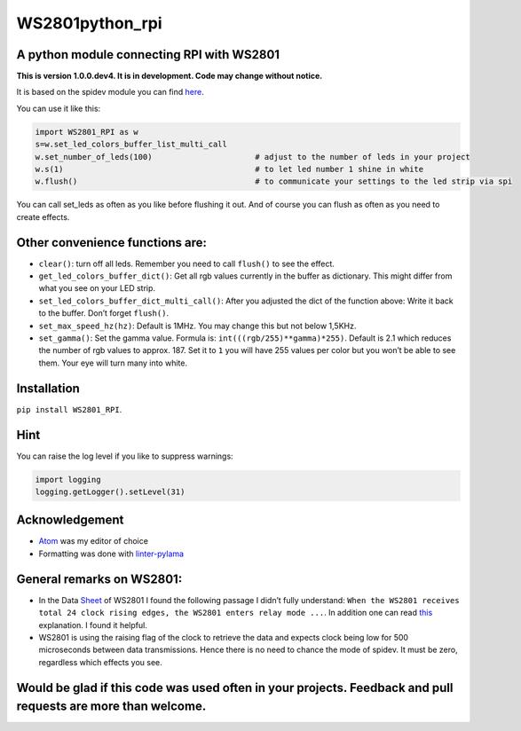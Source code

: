 WS2801python_rpi
================

A python module connecting RPI with WS2801
------------------------------------------

**This is version 1.0.0.dev4. It is in development. Code may change
without notice.**

It is based on the spidev module you can find
`here <https://github.com/doceme/py-spidev>`__.

You can use it like this:

.. code:: python

    import WS2801_RPI as w
    s=w.set_led_colors_buffer_list_multi_call
    w.set_number_of_leds(100)                      # adjust to the number of leds in your project
    w.s(1)                                         # to let led number 1 shine in white
    w.flush()                                      # to communicate your settings to the led strip via spi

You can call set_leds as often as you like before flushing it out. And
of course you can flush as often as you need to create effects.

Other convenience functions are:
--------------------------------

-  ``clear()``: turn off all leds. Remember you need to call ``flush()``
   to see the effect.
-  ``get_led_colors_buffer_dict()``: Get all rgb values currently in the
   buffer as dictionary. This might differ from what you see on your LED
   strip.
-  ``set_led_colors_buffer_dict_multi_call()``: After you adjusted the
   dict of the function above: Write it back to the buffer. Don’t forget
   ``flush()``.
-  ``set_max_speed_hz(hz)``: Default is 1MHz. You may change this but
   not below 1,5KHz.
-  ``set_gamma()``: Set the gamma value. Formula is:
   ``int(((rgb/255)**gamma)*255)``. Default is 2.1 which reduces the
   number of rgb values to approx. 187. Set it to ``1`` you will have
   255 values per color but you won’t be able to see them. Your eye will
   turn many into white.

Installation
------------

``pip install WS2801_RPI``.

Hint
----

You can raise the log level if you like to suppress warnings:

.. code:: python

    import logging
    logging.getLogger().setLevel(31)

Acknowledgement
---------------

-  `Atom <https://atom.io/>`__ was my editor of choice
-  Formatting was done with
   `linter-pylama <https://atom.io/packages/linter-pylama>`__

General remarks on WS2801:
--------------------------

-  In the Data
   `Sheet <https://cdn-shop.adafruit.com/datasheets/WS2801.pdf>`__ of
   WS2801 I found the following passage I didn’t fully understand:
   ``When the WS2801 receives total 24 clock rising edges, the WS2801 enters relay mode ...``.
   In addition one can read
   `this <https://electronics.stackexchange.com/a/307117>`__
   explanation. I found it helpful.
-  WS2801 is using the raising flag of the clock to retrieve the data
   and expects clock being low for 500 microseconds between data
   transmissions. Hence there is no need to chance the mode of spidev.
   It must be zero, regardless which effects you see.

Would be glad if this code was used often in your projects. Feedback and pull requests are more than welcome.
-------------------------------------------------------------------------------------------------------------


